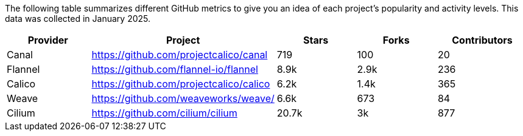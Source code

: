 // releaseTask

The following table summarizes different GitHub metrics to give you an idea of each project's popularity and activity levels. This data was collected in January 2025.

|===
| Provider | Project | Stars | Forks | Contributors

| Canal
| https://github.com/projectcalico/canal
| 719
| 100
| 20

| Flannel
| https://github.com/flannel-io/flannel
| 8.9k
| 2.9k
| 236

| Calico
| https://github.com/projectcalico/calico
| 6.2k
| 1.4k
| 365

| Weave
| https://github.com/weaveworks/weave/
| 6.6k
| 673
| 84

| Cilium
| https://github.com/cilium/cilium
| 20.7k
| 3k
| 877
|===
